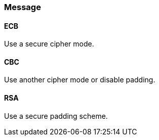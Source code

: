 
=== Message

==== ECB

Use a secure cipher mode.

==== CBC

Use another cipher mode or disable padding.

==== RSA

Use a secure padding scheme.